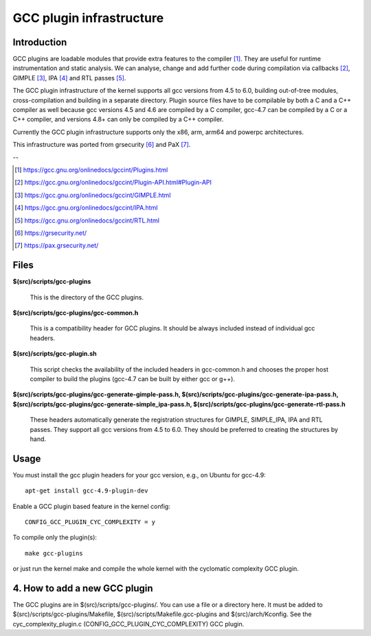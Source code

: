 =========================
GCC plugin infrastructure
=========================


Introduction
============

GCC plugins are loadable modules that provide extra features to the
compiler [1]_. They are useful for runtime instrumentation and static analysis.
We can analyse, change and add further code during compilation via
callbacks [2]_, GIMPLE [3]_, IPA [4]_ and RTL passes [5]_.

The GCC plugin infrastructure of the kernel supports all gcc versions from
4.5 to 6.0, building out-of-tree modules, cross-compilation and building in a
separate directory.
Plugin source files have to be compilable by both a C and a C++ compiler as well
because gcc versions 4.5 and 4.6 are compiled by a C compiler,
gcc-4.7 can be compiled by a C or a C++ compiler,
and versions 4.8+ can only be compiled by a C++ compiler.

Currently the GCC plugin infrastructure supports only the x86, arm, arm64 and
powerpc architectures.

This infrastructure was ported from grsecurity [6]_ and PaX [7]_.

--

.. [1] https://gcc.gnu.org/onlinedocs/gccint/Plugins.html
.. [2] https://gcc.gnu.org/onlinedocs/gccint/Plugin-API.html#Plugin-API
.. [3] https://gcc.gnu.org/onlinedocs/gccint/GIMPLE.html
.. [4] https://gcc.gnu.org/onlinedocs/gccint/IPA.html
.. [5] https://gcc.gnu.org/onlinedocs/gccint/RTL.html
.. [6] https://grsecurity.net/
.. [7] https://pax.grsecurity.net/


Files
=====

**$(src)/scripts/gcc-plugins**

	This is the directory of the GCC plugins.

**$(src)/scripts/gcc-plugins/gcc-common.h**

	This is a compatibility header for GCC plugins.
	It should be always included instead of individual gcc headers.

**$(src)/scripts/gcc-plugin.sh**

	This script checks the availability of the included headers in
	gcc-common.h and chooses the proper host compiler to build the plugins
	(gcc-4.7 can be built by either gcc or g++).

**$(src)/scripts/gcc-plugins/gcc-generate-gimple-pass.h,
$(src)/scripts/gcc-plugins/gcc-generate-ipa-pass.h,
$(src)/scripts/gcc-plugins/gcc-generate-simple_ipa-pass.h,
$(src)/scripts/gcc-plugins/gcc-generate-rtl-pass.h**

	These headers automatically generate the registration structures for
	GIMPLE, SIMPLE_IPA, IPA and RTL passes. They support all gcc versions
	from 4.5 to 6.0.
	They should be preferred to creating the structures by hand.


Usage
=====

You must install the gcc plugin headers for your gcc version,
e.g., on Ubuntu for gcc-4.9::

	apt-get install gcc-4.9-plugin-dev

Enable a GCC plugin based feature in the kernel config::

	CONFIG_GCC_PLUGIN_CYC_COMPLEXITY = y

To compile only the plugin(s)::

	make gcc-plugins

or just run the kernel make and compile the whole kernel with
the cyclomatic complexity GCC plugin.


4. How to add a new GCC plugin
==============================

The GCC plugins are in $(src)/scripts/gcc-plugins/. You can use a file or a directory
here. It must be added to $(src)/scripts/gcc-plugins/Makefile,
$(src)/scripts/Makefile.gcc-plugins and $(src)/arch/Kconfig.
See the cyc_complexity_plugin.c (CONFIG_GCC_PLUGIN_CYC_COMPLEXITY) GCC plugin.
